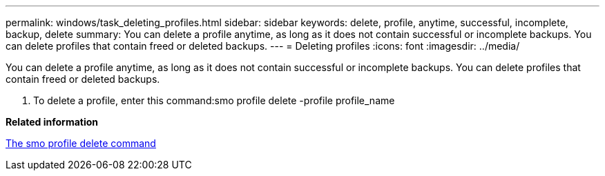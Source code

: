 ---
permalink: windows/task_deleting_profiles.html
sidebar: sidebar
keywords: delete, profile, anytime, successful, incomplete, backup, delete
summary: You can delete a profile anytime, as long as it does not contain successful or incomplete backups. You can delete profiles that contain freed or deleted backups.
---
= Deleting profiles
:icons: font
:imagesdir: ../media/

[.lead]
You can delete a profile anytime, as long as it does not contain successful or incomplete backups. You can delete profiles that contain freed or deleted backups.

. To delete a profile, enter this command:smo profile delete -profile profile_name

*Related information*

xref:reference_the_smosmsapprofile_delete_command.adoc[The smo profile delete command]
